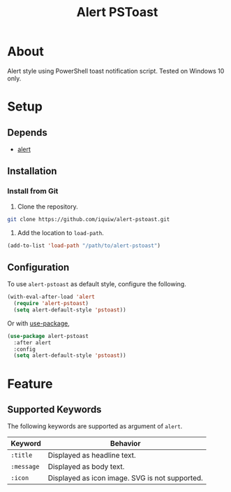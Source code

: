 #+TITLE: Alert PSToast

* About
Alert style using PowerShell toast notification script. Tested on Windows 10 only.

* Setup
** Depends
- [[https://github.com/jwiegley/alert][alert]]

** Installation
*** Install from Git
1. Clone the repository.
#+BEGIN_SRC sh
git clone https://github.com/iquiw/alert-pstoast.git
#+END_SRC
2. Add the location to =load-path=.
#+BEGIN_SRC emacs-lisp
(add-to-list 'load-path "/path/to/alert-pstoast")
#+END_SRC

** Configuration
To use =alert-pstoast= as default style, configure the following.
#+BEGIN_SRC emacs-lisp
(with-eval-after-load 'alert
  (require 'alert-pstoast)
  (setq alert-default-style 'pstoast))
#+END_SRC

Or with [[https://github.com/jwiegley/use-package][use-package]],
#+BEGIN_SRC emacs-lisp
(use-package alert-pstoast
  :after alert
  :config
  (setq alert-default-style 'pstoast))
#+END_SRC

* Feature
** Supported Keywords
The following keywords are supported as argument of =alert=.

| Keyword    | Behavior                                       |
|------------+------------------------------------------------|
| =:title=   | Displayed as headline text.                    |
| =:message= | Displayed as body text.                        |
| =:icon=    | Displayed as icon image. SVG is not supported. |
